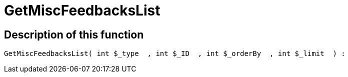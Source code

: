 = GetMiscFeedbacksList
:keywords: GetMiscFeedbacksList
:index: false

//  auto generated content Thu, 06 Jul 2017 00:26:59 +0200
== Description of this function

[source,plenty]
----

GetMiscFeedbacksList( int $_type  , int $_ID  , int $_orderBy  , int $_limit  ) :

----
